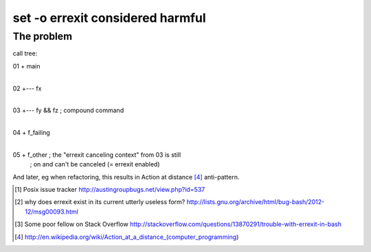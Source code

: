 #################################
set -o errexit considered harmful
#################################

The problem
###########

call tree::

01  +  main
    |
02  +--- fx
    |
03  +--- fy && fz     ; compound command
         |
04       + f_failing
         |
05       + f_other    ; the "errexit canceling context" from 03 is still
                      ; on and can't be canceled (= errexit enabled)


And later, eg when refactoring, this results in Action at distance [4]_
anti-pattern.


.. [1] Posix issue tracker http://austingroupbugs.net/view.php?id=537

.. [2] why does errexit exist in its current utterly useless form?
       http://lists.gnu.org/archive/html/bug-bash/2012-12/msg00093.html

.. [3] Some poor fellow on Stack Overflow
       http://stackoverflow.com/questions/13870291/trouble-with-errexit-in-bash

.. [4] http://en.wikipedia.org/wiki/Action_at_a_distance_(computer_programming)

